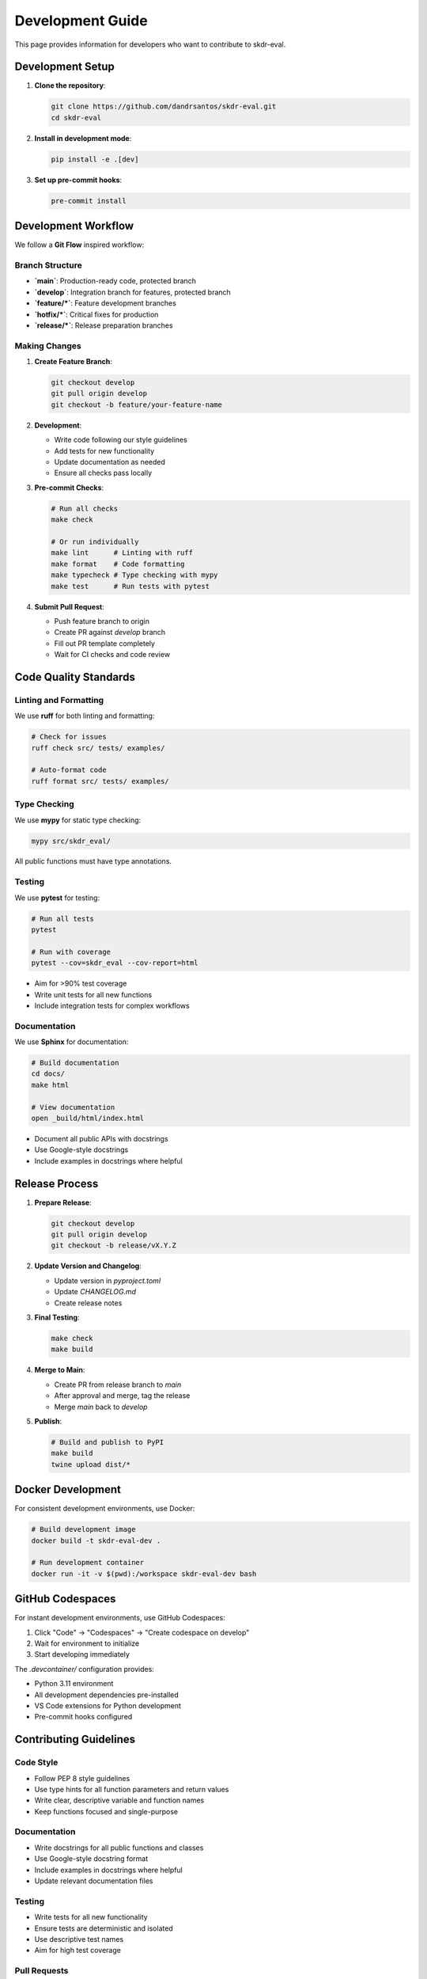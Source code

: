 Development Guide
=================

This page provides information for developers who want to contribute to skdr-eval.

Development Setup
-----------------

1. **Clone the repository**:

   .. code-block:: bash

      git clone https://github.com/dandrsantos/skdr-eval.git
      cd skdr-eval

2. **Install in development mode**:

   .. code-block:: bash

      pip install -e .[dev]

3. **Set up pre-commit hooks**:

   .. code-block:: bash

      pre-commit install

Development Workflow
--------------------

We follow a **Git Flow** inspired workflow:

Branch Structure
~~~~~~~~~~~~~~~~

- **`main`**: Production-ready code, protected branch
- **`develop`**: Integration branch for features, protected branch  
- **`feature/*`**: Feature development branches
- **`hotfix/*`**: Critical fixes for production
- **`release/*`**: Release preparation branches

Making Changes
~~~~~~~~~~~~~~

1. **Create Feature Branch**:

   .. code-block:: bash

      git checkout develop
      git pull origin develop
      git checkout -b feature/your-feature-name

2. **Development**:

   - Write code following our style guidelines
   - Add tests for new functionality
   - Update documentation as needed
   - Ensure all checks pass locally

3. **Pre-commit Checks**:

   .. code-block:: bash

      # Run all checks
      make check
      
      # Or run individually
      make lint      # Linting with ruff
      make format    # Code formatting
      make typecheck # Type checking with mypy
      make test      # Run tests with pytest

4. **Submit Pull Request**:

   - Push feature branch to origin
   - Create PR against `develop` branch
   - Fill out PR template completely
   - Wait for CI checks and code review

Code Quality Standards
----------------------

Linting and Formatting
~~~~~~~~~~~~~~~~~~~~~~~

We use **ruff** for both linting and formatting:

.. code-block:: bash

   # Check for issues
   ruff check src/ tests/ examples/
   
   # Auto-format code
   ruff format src/ tests/ examples/

Type Checking
~~~~~~~~~~~~~

We use **mypy** for static type checking:

.. code-block:: bash

   mypy src/skdr_eval/

All public functions must have type annotations.

Testing
~~~~~~~

We use **pytest** for testing:

.. code-block:: bash

   # Run all tests
   pytest
   
   # Run with coverage
   pytest --cov=skdr_eval --cov-report=html

- Aim for >90% test coverage
- Write unit tests for all new functions
- Include integration tests for complex workflows

Documentation
~~~~~~~~~~~~~

We use **Sphinx** for documentation:

.. code-block:: bash

   # Build documentation
   cd docs/
   make html
   
   # View documentation
   open _build/html/index.html

- Document all public APIs with docstrings
- Use Google-style docstrings
- Include examples in docstrings where helpful

Release Process
---------------

1. **Prepare Release**:

   .. code-block:: bash

      git checkout develop
      git pull origin develop
      git checkout -b release/vX.Y.Z

2. **Update Version and Changelog**:

   - Update version in `pyproject.toml`
   - Update `CHANGELOG.md`
   - Create release notes

3. **Final Testing**:

   .. code-block:: bash

      make check
      make build

4. **Merge to Main**:

   - Create PR from release branch to `main`
   - After approval and merge, tag the release
   - Merge `main` back to `develop`

5. **Publish**:

   .. code-block:: bash

      # Build and publish to PyPI
      make build
      twine upload dist/*

Docker Development
------------------

For consistent development environments, use Docker:

.. code-block:: bash

   # Build development image
   docker build -t skdr-eval-dev .
   
   # Run development container
   docker run -it -v $(pwd):/workspace skdr-eval-dev bash

GitHub Codespaces
-----------------

For instant development environments, use GitHub Codespaces:

1. Click "Code" → "Codespaces" → "Create codespace on develop"
2. Wait for environment to initialize
3. Start developing immediately

The `.devcontainer/` configuration provides:

- Python 3.11 environment
- All development dependencies pre-installed
- VS Code extensions for Python development
- Pre-commit hooks configured

Contributing Guidelines
-----------------------

Code Style
~~~~~~~~~~

- Follow PEP 8 style guidelines
- Use type hints for all function parameters and return values
- Write clear, descriptive variable and function names
- Keep functions focused and single-purpose

Documentation
~~~~~~~~~~~~~

- Write docstrings for all public functions and classes
- Use Google-style docstring format
- Include examples in docstrings where helpful
- Update relevant documentation files

Testing
~~~~~~~

- Write tests for all new functionality
- Ensure tests are deterministic and isolated
- Use descriptive test names
- Aim for high test coverage

Pull Requests
~~~~~~~~~~~~~

- Fill out the PR template completely
- Reference related issues
- Provide clear description of changes
- Ensure all CI checks pass
- Request review from maintainers

Issue Reporting
~~~~~~~~~~~~~~~

When reporting issues:

- Use the appropriate issue template
- Provide minimal reproducible example
- Include environment information
- Be clear and specific about the problem

Getting Help
------------

- **Documentation**: Check the API reference and examples
- **Issues**: Search existing issues before creating new ones
- **Discussions**: Use GitHub Discussions for questions
- **Email**: Contact maintainers for sensitive issues
